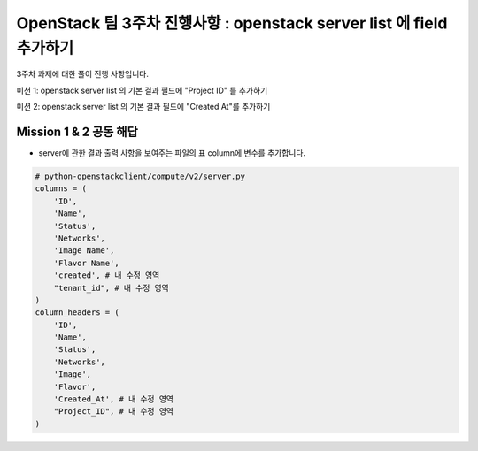 OpenStack 팀 3주차 진행사항 : openstack server list 에 field 추가하기
=======================================================================

3주차  과제에 대한 풀이 진행 사항입니다.

미션 1: openstack server list 의 기본 결과 필드에 "Project ID" 를 추가하기

미션 2: openstack server list 의 기본 결과 필드에 "Created At"를 추가하기

Mission 1 & 2 공동 해답
---------------------------

- server에 관한 결과 출력 사항을 보여주는 파일의 표 column에 변수를 추가합니다.

.. code-block:: python

        # python-openstackclient/compute/v2/server.py
        columns = (
            'ID',
            'Name',
            'Status',
            'Networks',
            'Image Name',
            'Flavor Name',
            'created', # 내 수정 영역
            "tenant_id", # 내 수정 영역
        )
        column_headers = (
            'ID',
            'Name',
            'Status',
            'Networks',
            'Image',
            'Flavor',
            'Created_At', # 내 수정 영역
            "Project_ID", # 내 수정 영역
        )

.. image:: https://miro.medium.com/max/700/1*ZCxhYS8N38r-fde87Hcvjg.png
   :width: 1000px
